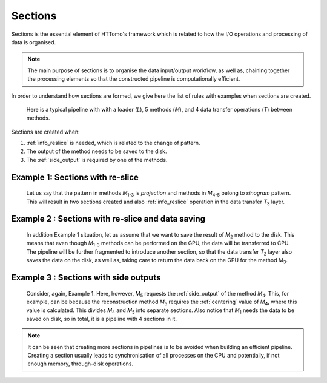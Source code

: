 .. _info_sections:

Sections
--------

Sections is the essential element of HTTomo's framework which is related to how the I/O operations and processing of data is organised. 

.. note:: The main purpose of sections is to organise the data input/output workflow, as well as, chaining together the processing elements so that the constructed pipeline is computationally efficient. 


In order to understand how sections are formed, we give here the list of rules with examples when sections are created.

.. _fig_sec1:
.. figure::  ../../_static/sections1.png
    :scale: 40 %
    :alt: Sections in pipelines

    Here is a typical pipeline with with a loader (`L`), 5 methods (`M`), and 4 data transfer operations (`T`) between methods. 

Sections are created when:

1. :ref:`info_reslice` is needed, which is related to the change of pattern.
2. The output of the method needs to be saved to the disk.
3. The :ref:`side_output` is required by one of the methods.

Example 1: Sections with re-slice
=================================

.. _fig_sec2:
.. figure::  ../../_static/sections2.png
    :scale: 50 %
    :alt: Sections in pipelines

    Let us say that the pattern in methods `M`\ :sub:`1-3` is *projection* and methods in `M`\ :sub:`4-5` belong to *sinogram* pattern.
    This will result in two sections created and also :ref:`info_reslice` operation in the data transfer `T`\ :sub:`3` layer. 

Example 2 : Sections with re-slice and data saving
==================================================

.. _fig_sec3:
.. figure::  ../../_static/sections3.png
    :scale: 50 %
    :alt: Sections in pipelines

    In addition Example 1 situation, let us assume that we want to save the result of `M`\ :sub:`2` method to the disk. 
    This means that even though `M`\ :sub:`1-3` methods can be performed on the GPU, the data will be transferred to CPU.
    The pipeline will be further fragmented to introduce another section, so that the data transfer `T`\ :sub:`2` layer also saves the data on the 
    disk, as well as, taking care to return the data back on the GPU for the method `M`\ :sub:`3`. 

Example 3 : Sections with side outputs
======================================

.. _fig_sec4:
.. figure::  ../../_static/sections4.png
    :scale: 50 %
    :alt: Sections in pipelines

    Consider, again, Example 1. Here, however, `M`\ :sub:`5` requests the :ref:`side_output` of the method `M`\ :sub:`4`.
    This, for example, can be because the reconstruction method `M`\ :sub:`5` requires the :ref:`centering` value of `M`\ :sub:`4`, where
    this value is calculated. This divides `M`\ :sub:`4` and `M`\ :sub:`5` into separate sections. Also notice that `M`\ :sub:`1` needs the data
    to be saved on disk, so in total, it is a pipeline with 4 sections in it. 

.. note:: It can be seen that creating more sections in pipelines is to be avoided when building an efficient pipeline. Creating a section usually leads to synchronisation of all processes on the CPU and potentially, if not enough memory, through-disk operations.
